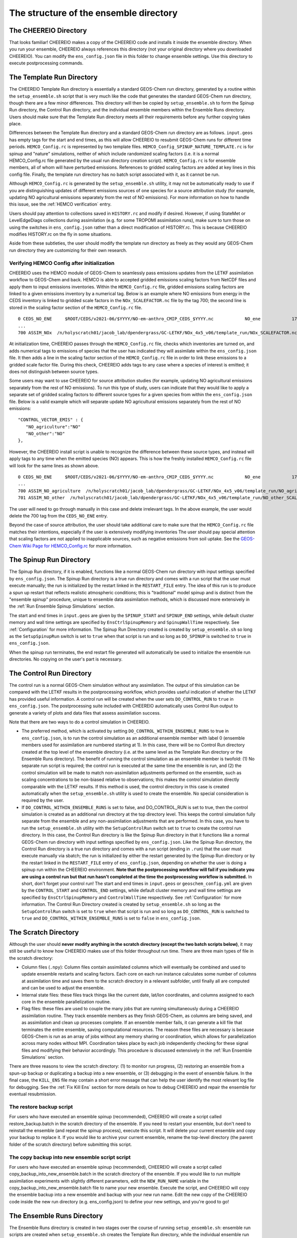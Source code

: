 .. _Guide to the Ensemble Directory:

The structure of the ensemble directory
==========

The CHEEREIO Directory
-------------

That looks familiar! CHEEREIO makes a copy of the CHEEREIO code and installs it inside the ensemble directory. When you run your ensemble, CHEEREIO always references this directory (not your original directory where you downloaded CHEEREIO). You can modify the ``ens_config.json`` file in this folder to change ensemble settings. Use this directory to execute postprocessing commands. 

.. _Template:

The Template Run Directory
-------------

The CHEEREIO Template Run directory is essentially a standard GEOS-Chem run directory, generated by a routine within the ``setup_ensemble.sh`` script that is very much like the code that generates the standard GEOS-Chem run directory, though there are a few minor differences. This directory will then be copied by  ``setup_ensemble.sh`` to form the Spinup Run directory, the Control Run directory, and the individual ensemble members within the Ensemble Runs directory. Users should make sure that the Template Run directory meets all their requirements before any further copying takes place. 

Differences between the Template Run directory and a standard GEOS-Chem run directory are as follows. ``input.geos`` has empty tags for the start and end times, as this will allow CHEEREIO to resubmit GEOS-Chem runs for different time periods. ``HEMCO_Config.rc`` is represented by two template files. ``HEMCO_Config_SPINUP_NATURE_TEMPLATE.rc`` is for spinup and "nature" simulations, neither of which include randomized scaling factors (i.e. it is a normal HEMCO_Config.rc file generated by the usual run directory creation script). ``HEMCO_Config.rc`` is for ensemble members, all of whom will have perturbed emissions. References to gridded scaling factors are added at key lines in this config file. Finally, the template run directory has no batch script associated with it, as it cannot be run.

Although ``HEMCO_Config.rc`` is generated by the ``setup_ensemble.sh`` utility, it may not be automatically ready to use if you are distinguishing updates of different emissions sources of one species for a source attribution study (for example, updating NO agricultural emissions separately from the rest of NO emissions). For more information on how to handle this issue, see the :ref:`HEMCO verification` entry.

Users should pay attention to collections saved in ``HISTORY.rc`` and modify if desired. However, if using StateMet or LevelEdgeDiags collections during assimilation (e.g. for some TROPOMI assimilation runs), make sure to turn those on using the switches in ``ens_config.json`` rather than a direct modification of HISTORY.rc. This is because CHEEREIO modifies HISTORY.rc on the fly in some situations.

Aside from these subtleties, the user should modify the template run directory as freely as they would any GEOS-Chem run directory they are customizing for their own research.

.. _HEMCO verification:

Verifying HEMCO Config after initialization
~~~~~~~~~~~~~~

CHEEREIO uses the HEMCO module of GEOS-Chem to seamlessly pass emissions updates from the LETKF assimilation workflow to GEOS-Chem and back. HEMCO is able to accepted gridded emissions scaling factors from NetCDF files and apply them to input emissions inventories. Within the ``HEMCO_Config.rc`` file, gridded emissions scaling factors are linked to a given emissions inventory by a numerical tag. Below is an example where NO emissions from energy in the CEDS inventory is linked to gridded scale factors in the ``NOx_SCALEFACTOR.nc`` file by the tag 700; the second line is stored in the scaling factor section of the ``HEMCO_Config.rc`` file. 
::

   0 CEDS_NO_ENE     $ROOT/CEDS/v2021-06/$YYYY/NO-em-anthro_CMIP_CEDS_$YYYY.nc            NO_ene            1750-2019/1-12/1/0 C xy kg/m2/s NO    25/700        1 5
   ...
   700 ASSIM_NOx  /n/holyscratch01/jacob_lab/dpendergrass/GC-LETKF/NOx_4x5_v06/template_run/NOx_SCALEFACTOR.nc Scalar 2016-2016/1-12/1-31/0-23 RF xy 1  1

At initialization time, CHEEREIO passes through the ``HEMCO_Config.rc`` file, checks which inventories are turned on, and adds numerical tags to emissions of species that the user has indicated they will assimilate within the ``ens_config.json`` file. It then adds a line in the scaling factor section of the ``HEMCO_Config.rc`` file in order to link these emissions to a gridded scale factor file. During this check, CHEEREIO adds tags to any case where a species of interest is emitted; it does not distinguish between source types.

Some users may want to use CHEEREIO for source attribution studies (for example, updating NO agricultural emissions separately from the rest of NO emissions). To run this type of study, users can indicate that they would like to apply a separate set of gridded scaling factors to different source types for a given species from within the ``ens_config.json`` file. Below is a valid example which will separate update NO agricultural emissions separately from the rest of NO emissions:
::

   "CONTROL_VECTOR_EMIS" : {
      "NO_agriculture":"NO"
      "NO_other":"NO"
   },

However, the CHEEREIO install script is unable to recognize the difference between these source types, and instead will apply tags to any time when the emitted species (NO) appears. This is how the freshly installed ``HEMCO_Config.rc`` file will look for the same lines as shown above.
::

   0 CEDS_NO_ENE     $ROOT/CEDS/v2021-06/$YYYY/NO-em-anthro_CMIP_CEDS_$YYYY.nc            NO_ene            1750-2019/1-12/1/0 C xy kg/m2/s NO    25/700/701        1 5
   ...
   700 ASSIM_NO_agriculture  /n/holyscratch01/jacob_lab/dpendergrass/GC-LETKF/NOx_4x5_v06/template_run/NO_agriculture_SCALEFACTOR.nc Scalar 2016-2016/1-12/1-31/0-23 RF xy 1  1
   701 ASSIM_NO_other  /n/holyscratch01/jacob_lab/dpendergrass/GC-LETKF/NOx_4x5_v06/template_run/NO_other_SCALEFACTOR.nc Scalar 2016-2016/1-12/1-31/0-23 RF xy 1  1

The user will need to go through manually in this case and delete irrelevant tags. In the above example, the user would delete the 700 tag from the ``CEDS_NO_ENE`` entry.

Beyond the case of source attribution, the user should take additional care to make sure that the ``HEMCO_Config.rc`` file matches their intentions, especially if the user is extensively modifying inventories The user should pay special attention that scaling factors are not applied to inapplicable sources, such as negative emissions from soil uptake. See the  `GEOS-Chem Wiki Page for HEMCO_Config.rc <http://wiki.seas.harvard.edu/geos-chem/index.php/The_HEMCO_Config.rc_file>`__ for more information.

.. _spinup simulation:

The Spinup Run Directory
-------------

The Spinup Run directory, if it is enabled, functions like a normal GEOS-Chem run directory with input settings specified by ``ens_config.json``. The Spinup Run directory is a true run directory and comes with a run script that the user must execute manually; the run is initialized by the restart linked in the ``RESTART_FILE`` entry. The idea of this run is to produce a spun up restart that reflects realistic atmospheric conditions; this is "traditional" model spinup and is distinct from the "ensemble spinup" procedure, unique to ensemble data assimilation methods, which is discussed more extensively in the :ref:`Run Ensemble Spinup Simulations` section. 

The start and end times in ``input.geos`` are given by the ``SPINUP_START`` and ``SPINUP_END`` settings, while default cluster memory and wall time settings are specified by ``EnsCtrlSpinupMemory`` and ``SpinupWallTime`` respectively. See :ref:`Configuration` for more information. The Spinup Run Directory created is created by ``setup_ensemble.sh`` so long as the ``SetupSpinupRun`` switch is set to ``true`` when that script is run and so long as ``DO_SPINUP`` is switched to ``true`` in ``ens_config.json``.  

When the spinup run terminates, the end restart file generated will automatically be used to initialize the ensemble run directories. No copying on the user's part is necessary.

.. _control simulation:

The Control Run Directory
-------------

The control run is a normal GEOS-Chem simulation without any assimilation. The output of this simulation can be compared with the LETKF results in the postprocessing workflow, which provides useful indication of whether the LETKF has provided useful information. A control run will be created when the user sets ``DO_CONTROL_RUN`` to ``true`` in ``ens_config.json``. The postprocessing suite included with CHEEREIO automatically uses Control Run output to generate a variety of plots and data files that assess assimilation success.

Note that there are two ways to do a control simulation in CHEEREIO. 

* The preferred method, which is activated by setting ``DO_CONTROL_WITHIN_ENSEMBLE_RUNS`` to true in ``ens_config.json``, is to run the control simulation as an additional ensemble member with label 0 (ensemble members used for assimilation are numbered starting at 1). In this case, there will be no Control Run directory created at the top level of the ensemble directory (i.e. at the same level as the Template Run directory or the Ensemble Runs directory). The benefit of running the control simulation as an ensemble member is twofold: (1) No separate run script is required; the control run is executed at the same time the ensemble is run, and (2) the control simulation will be made to match non-assimilation adjustments performed on the ensemble, such as scaling concentrations to be non-biased relative to observations; this makes the control simulation directly comparable with the LETKF results. If this method is used, the control directory in this case is created automatically when the ``setup_ensemble.sh`` utility is used to create the ensemble. No special consideration is required by the user.
* If ``DO_CONTROL_WITHIN_ENSEMBLE_RUNS`` is set to false, and DO_CONTROL_RUN is set to true, then the control simulation is created as an additional run directory at the top directory level. This keeps the control simulation fully separate from the ensemble and any non-assimilation adjustments that are performed. In this case, you have to run the ``setup_ensemble.sh`` utility with the ``SetupControlRun`` switch set to ``true`` to create the control run directory. In this case, the Control Run directory is like the Spinup Run directory in that it functions like a normal GEOS-Chem run directory with input settings specified by ``ens_config.json``. Like the Spinup Run directory, the Control Run directory is a true run directory and comes with a run script (ending in ``.run``) that the user must execute manually via sbatch; the run is initialized by either the restart generated by the Spinup Run directory or by the restart linked in the ``RESTART_FILE`` entry of ``ens_config.json``, depending on whether the user is doing a spinup run within the CHEEREIO environment. **Note that the postprocessing workflow will fail if you indicate you are using a control run but that run hasn't completed at the time the postprocessing workflow is submitted.** In short, don't forget your control run! The start and end times in ``input.geos`` or ``geoschem_config.yml`` are given by the ``CONTROL_START`` and ``CONTROL_END`` settings, while default cluster memory and wall time settings are specified by ``EnsCtrlSpinupMemory`` and ``ControlWallTime`` respectively. See :ref:`Configuration` for more information. The Control Run Directory created is created by ``setup_ensemble.sh`` so long as the ``SetupControlRun`` switch is set to ``true`` when that script is run and so long as ``DO_CONTROL_RUN`` is switched to ``true`` and ``DO_CONTROL_WITHIN_ENSEMBLE_RUNS`` is set to ``false`` in ``ens_config.json``.  


The Scratch Directory
-------------

Although the user should **never modify anything in the scratch directory (except the two batch scripts below)**, it may still be useful to know how CHEEREIO makes use of this folder throughout run time. There are three main types of file in the scratch directory:

* Column files (``.npy``): Column files contain assimilated columns which will eventually be combined and used to update ensemble restarts and scaling factors. Each core on each run instance calculates some number of columns at assimilation time and saves them to the scratch directory in a relevant subfolder, until finally all are computed and can be used to adjust the ensemble. 
* Internal state files: these files track things like the current date, lat/lon coordinates, and columns assigned to each core in the ensemble parallelization routine.
* Flag files: these files are used to couple the many jobs that are running simultaneously during a CHEEREIO assimilation routine. They track ensemble members as they finish GEOS-Chem, as columns are being saved, and as assimilation and clean up processes complete. If an ensemble member fails, it can generate a kill file that terminates the entire ensemble, saving computational resources. The reason these files are necessary is because GEOS-Chem is run as an array of jobs without any memory sharing or coordination, which allows for parallelization across many nodes without MPI. Coordination takes place by each job independently checking for these signal files and modifying their behavior accordingly. This procedure is discussed extensively in the :ref:`Run Ensemble Simulations` section.

There are three reasons to view the scratch directory: (1) to monitor run progress, (2) restoring an ensemble from a spun-up backup or duplicating a backup into a new ensemble, or (3) debugging in the event of ensemble failure. In the final case, the ``KILL_ENS`` file may contain a short error message that can help the user identify the most relevant log file for debugging. See the :ref:`Fix Kill Ens` section for more details on how to debug CHEEREIO and repair the ensemble for eventual resubmission.

.. _restore backup:

The restore backup script
~~~~~~~~~~~~~~

For users who have executed an ensemble spinup (recommended), CHEEREIO will create a script called restore_backup.batch in the scratch directory of the ensemble. If you need to restart your ensemble, but don't need to reinstall the ensemble (and repeat the spinup process), execute this script. It will delete your current ensemble and copy your backup to replace it. If you would like to archive your current ensemble, rename the top-level directory (the parent folder of the scratch directory) before submitting this script.

.. _duplicate backup:

The copy backup into new ensemble script script
~~~~~~~~~~~~~~

For users who have executed an ensemble spinup (recommended), CHEEREIO will create a script called copy_backup_into_new_ensemble.batch in the scratch directory of the ensemble. If you would like to run multiple assimilation experiments with slightly different parameters, edit the ``NEW_RUN_NAME`` variable in the copy_backup_into_new_ensemble.batch file to name your new ensemble. Execute the script, and CHEEREIO will copy the ensemble backup into a new ensemble and backup with your new run name. Edit the new copy of the CHEEREIO code inside the new run directory (e.g. ens_config.json) to define your new settings, and you're good to go!

.. _Ensemble Runs:

The Ensemble Runs Directory
-------------

The Ensemble Runs directory is created in two stages over the course of running ``setup_ensemble.sh``: ensemble run scripts are created when ``setup_ensemble.sh`` creates the Template Run directory, while the individual ensemble run directories are created when ``SetupEnsembleRuns`` is set to true after the Template Run directory has been created and (optionally) edited by the user. Contents of the completely created Ensemble Runs Directory are as follows:

* The ``run_ensemble_simulations.sh`` bash script is a complex batch submission script that manages the starting and stopping of a single GEOS-Chem ensemble member run, executes the subset of the LETKF operation that is assigned to this ensemble member (including coordinating internal core-wise parallelization), and, for the "master" ensemble member (always ensemble member 1), coordinates the overall ensemble (e.g. file clean-up, resynchronization, restart and scaling updates). More details are available in the :ref:`Run Ensemble Simulations` entry. **The user never executes this script directly.**
* The ``run_ens.sh`` bash script contains simple instructions on how to submit a job array of ensemble member simulations (i.e. instances of ``run_ensemble_simulations.sh``) to the SLURM scheduler. We recommend this script be executed via ``nohup bash run_ens.sh &``. After this command is given, the ensemble will run until completion.
* The ``log`` folder contains the vast number of log files produced by the ensemble as it runs. The only exception is GEOS-Chem log files, which are contained in the individual ensemble run directories. There are four types of files in the ``log`` folder:

   * ``ensemble_slurm_JOBNUMBER.err`` files. One such file is present for each ensemble member. These contain errors returned to the program on the shell-level. If all goes well, this will be empty. Otherwise, they can be very useful in determining what went wrong at runtime.
   * ``ensemble_slurm_JOBNUMBER.out`` files. One such file is present for each ensemble member. These contain regular output returned to the program on the shell-level. These won't have much in them and are rarely worth looking at.
   * ``letkf_ENSNUMBER_CORENUMBER.out`` files. One file is present for each core assigned columns to assimilate within each ensemble member. They contain real-time information about what this particular core is doing at assimilation time (including overall time taken to load files and compute assimilated columns). These files are useful for tracking run progress
   * The ``letkf_master.out`` file. Only one of these files is created by ensemble member 1, which is by default the "job manager" (coordinates ensemble members, does file clean-up and NetCDF updates, etc.). Like the other LETKF log files, this contains real-time information about the combination of assimilated columns and the updates of NetCDF files.

 * The ensemble run directory folders, each with name ``SimulationName_FourDigitEnsembleMemberID``. These are standard GEOS-Chem run directories, copied from the Template Run Directory. The only difference between these ensemble members and other run directories are that these lack individual run scripts. In addition, ``HEMCO_Config.rc`` is linked to NetCDF files containing gridded scaling factors which are updated at assimilation time. Unique instances of these scaling factors are present in each of these folders and have names of form ``*_SCALEFACTOR.nc``.
 * **Warning: Do not create any additional directories within the Ensemble Runs folder.** CHEEREIO will fail at assimilation time if there is an unexpected directory within the Ensmble Runs directory.

